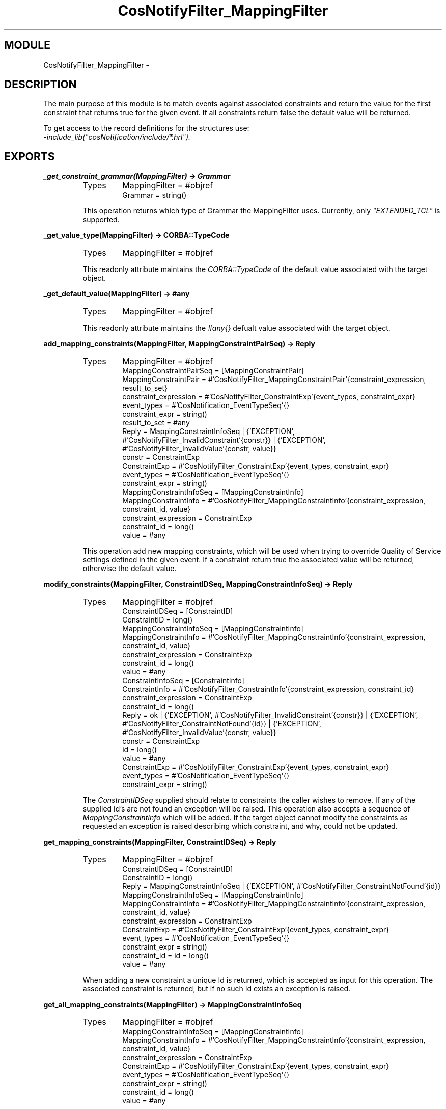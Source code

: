 .TH CosNotifyFilter_MappingFilter 3 "cosNotification  1.0.2" "Ericsson Utvecklings AB" "ERLANG MODULE DEFINITION"
.SH MODULE
CosNotifyFilter_MappingFilter \-  
.SH DESCRIPTION
.LP
The main purpose of this module is to match events against associated constraints and return the value for the first constraint that returns true for the given event\&. If all constraints return false the default value will be returned\&. 
.LP
To get access to the record definitions for the structures use:
.br
 \fI-include_lib("cosNotification/include/*\&.hrl")\&.\fR 

.SH EXPORTS
.LP
.B
_get_constraint_grammar(MappingFilter) -> Grammar
.br
.RS
.TP
Types
MappingFilter = #objref
.br
Grammar = string()
.br
.RE
.RS
.LP
This operation returns which type of Grammar the MappingFilter uses\&. Currently, only \fI"EXTENDED_TCL"\fR is supported\&. 
.RE
.LP
.B
_get_value_type(MappingFilter) -> CORBA::TypeCode
.br
.RS
.TP
Types
MappingFilter = #objref
.br
.RE
.RS
.LP
This readonly attribute maintains the \fICORBA::TypeCode\fR of the default value associated with the target object\&. 
.RE
.LP
.B
_get_default_value(MappingFilter) -> #any
.br
.RS
.TP
Types
MappingFilter = #objref
.br
.RE
.RS
.LP
This readonly attribute maintains the \fI#any{}\fR defualt value associated with the target object\&. 
.RE
.LP
.B
add_mapping_constraints(MappingFilter, MappingConstraintPairSeq) -> Reply
.br
.RS
.TP
Types
MappingFilter = #objref
.br
MappingConstraintPairSeq = [MappingConstraintPair]
.br
MappingConstraintPair = #\&'CosNotifyFilter_MappingConstraintPair\&'{constraint_expression, result_to_set}
.br
constraint_expression = #\&'CosNotifyFilter_ConstraintExp\&'{event_types, constraint_expr}
.br
event_types = #\&'CosNotification_EventTypeSeq\&'{}
.br
constraint_expr = string()
.br
result_to_set = #any
.br
Reply = MappingConstraintInfoSeq | {\&'EXCEPTION\&', #\&'CosNotifyFilter_InvalidConstraint\&'{constr}} | {\&'EXCEPTION\&', #\&'CosNotifyFilter_InvalidValue\&'{constr, value}}
.br
constr = ConstraintExp
.br
ConstraintExp = #\&'CosNotifyFilter_ConstraintExp\&'{event_types, constraint_expr}
.br
event_types = #\&'CosNotification_EventTypeSeq\&'{}
.br
constraint_expr = string()
.br
MappingConstraintInfoSeq = [MappingConstraintInfo]
.br
MappingConstraintInfo = #\&'CosNotifyFilter_MappingConstraintInfo\&'{constraint_expression, constraint_id, value}
.br
constraint_expression = ConstraintExp
.br
constraint_id = long()
.br
value = #any
.br
.RE
.RS
.LP
This operation add new mapping constraints, which will be used when trying to override Quality of Service settings defined in the given event\&. If a constraint return true the associated value will be returned, otherwise the default value\&. 
.RE
.LP
.B
modify_constraints(MappingFilter, ConstraintIDSeq, MappingConstraintInfoSeq) -> Reply
.br
.RS
.TP
Types
MappingFilter = #objref
.br
ConstraintIDSeq = [ConstraintID]
.br
ConstraintID = long()
.br
MappingConstraintInfoSeq = [MappingConstraintInfo]
.br
MappingConstraintInfo = #\&'CosNotifyFilter_MappingConstraintInfo\&'{constraint_expression, constraint_id, value}
.br
constraint_expression = ConstraintExp
.br
constraint_id = long()
.br
value = #any
.br
ConstraintInfoSeq = [ConstraintInfo]
.br
ConstraintInfo = #\&'CosNotifyFilter_ConstraintInfo\&'{constraint_expression, constraint_id}
.br
constraint_expression = ConstraintExp
.br
constraint_id = long()
.br
Reply = ok | {\&'EXCEPTION\&', #\&'CosNotifyFilter_InvalidConstraint\&'{constr}} | {\&'EXCEPTION\&', #\&'CosNotifyFilter_ConstraintNotFound\&'{id}} | {\&'EXCEPTION\&', #\&'CosNotifyFilter_InvalidValue\&'{constr, value}}
.br
constr = ConstraintExp
.br
id = long()
.br
value = #any
.br
ConstraintExp = #\&'CosNotifyFilter_ConstraintExp\&'{event_types, constraint_expr}
.br
event_types = #\&'CosNotification_EventTypeSeq\&'{}
.br
constraint_expr = string()
.br
.RE
.RS
.LP
The \fIConstraintIDSeq\fR supplied should relate to constraints the caller wishes to remove\&. If any of the supplied Id\&'s are not found an exception will be raised\&. This operation also accepts a sequence of \fIMappingConstraintInfo\fR which will be added\&. If the target object cannot modify the constraints as requested an exception is raised describing which constraint, and why, could not be updated\&. 
.RE
.LP
.B
get_mapping_constraints(MappingFilter, ConstraintIDSeq) -> Reply
.br
.RS
.TP
Types
MappingFilter = #objref
.br
ConstraintIDSeq = [ConstraintID]
.br
ConstraintID = long()
.br
Reply = MappingConstraintInfoSeq | {\&'EXCEPTION\&', #\&'CosNotifyFilter_ConstraintNotFound\&'{id}}
.br
MappingConstraintInfoSeq = [MappingConstraintInfo]
.br
MappingConstraintInfo = #\&'CosNotifyFilter_MappingConstraintInfo\&'{constraint_expression, constraint_id, value}
.br
constraint_expression = ConstraintExp
.br
ConstraintExp = #\&'CosNotifyFilter_ConstraintExp\&'{event_types, constraint_expr}
.br
event_types = #\&'CosNotification_EventTypeSeq\&'{}
.br
constraint_expr = string()
.br
constraint_id = id = long()
.br
value = #any
.br
.RE
.RS
.LP
When adding a new constraint a unique Id is returned, which is accepted as input for this operation\&. The associated constraint is returned, but if no such Id exists an exception is raised\&. 
.RE
.LP
.B
get_all_mapping_constraints(MappingFilter) -> MappingConstraintInfoSeq
.br
.RS
.TP
Types
MappingFilter = #objref
.br
MappingConstraintInfoSeq = [MappingConstraintInfo]
.br
MappingConstraintInfo = #\&'CosNotifyFilter_MappingConstraintInfo\&'{constraint_expression, constraint_id, value}
.br
constraint_expression = ConstraintExp
.br
ConstraintExp = #\&'CosNotifyFilter_ConstraintExp\&'{event_types, constraint_expr}
.br
event_types = #\&'CosNotification_EventTypeSeq\&'{}
.br
constraint_expr = string()
.br
constraint_id = long()
.br
value = #any
.br
.RE
.RS
.LP
This operation returns a sequence of all unique Id\&'s associated with the target object\&. If no constraint have been added the sequence will be empty\&. 
.RE
.LP
.B
remove_all_mapping_constraints(MappingFilter) -> ok
.br
.RS
.TP
Types
MappingFilter = #objref
.br
.RE
.RS
.LP
This operation removes all constraints associated with the target object\&. 
.RE
.LP
.B
destroy(MappingFilter) -> ok
.br
.RS
.TP
Types
MappingFilter = #objref
.br
.RE
.RS
.LP
This operation terminates the target object\&. Remember to remove this Filter from the objects it have been associated with\&. 
.RE
.LP
.B
match(MappingFilter, Event) -> Reply
.br
.RS
.TP
Types
MappingFilter = #objref
.br
Event = #any
.br
Reply = {boolean(), #any} | {\&'EXCEPTION\&', #\&'CosNotifyFilter_UnsupportedFilterableData\&'{}}
.br
.RE
.RS
.LP
This operation evaluates \fIAny\fR events with the Filter\&'s constraints, and returns the value to use\&. The value is the default value if all constraints returns false and the value associated with the first constraint returning true\&. 
.RE
.LP
.B
match_structured(MappingFilter, Event) -> Reply
.br
.RS
.TP
Types
MappingFilter = #objref
.br
Event = #\&'CosNotification_StructuredEvent\&'{}
.br
Reply = {boolean(), #any} | {\&'EXCEPTION\&', #\&'CosNotifyFilter_UnsupportedFilterableData\&'{}}
.br
.RE
.RS
.LP
Similar to \fImatch/2\fR but accepts a structured event as input\&. 
.RE
.SH AUTHOR
.nf
support - support@erlang.ericsson.se
.fi
